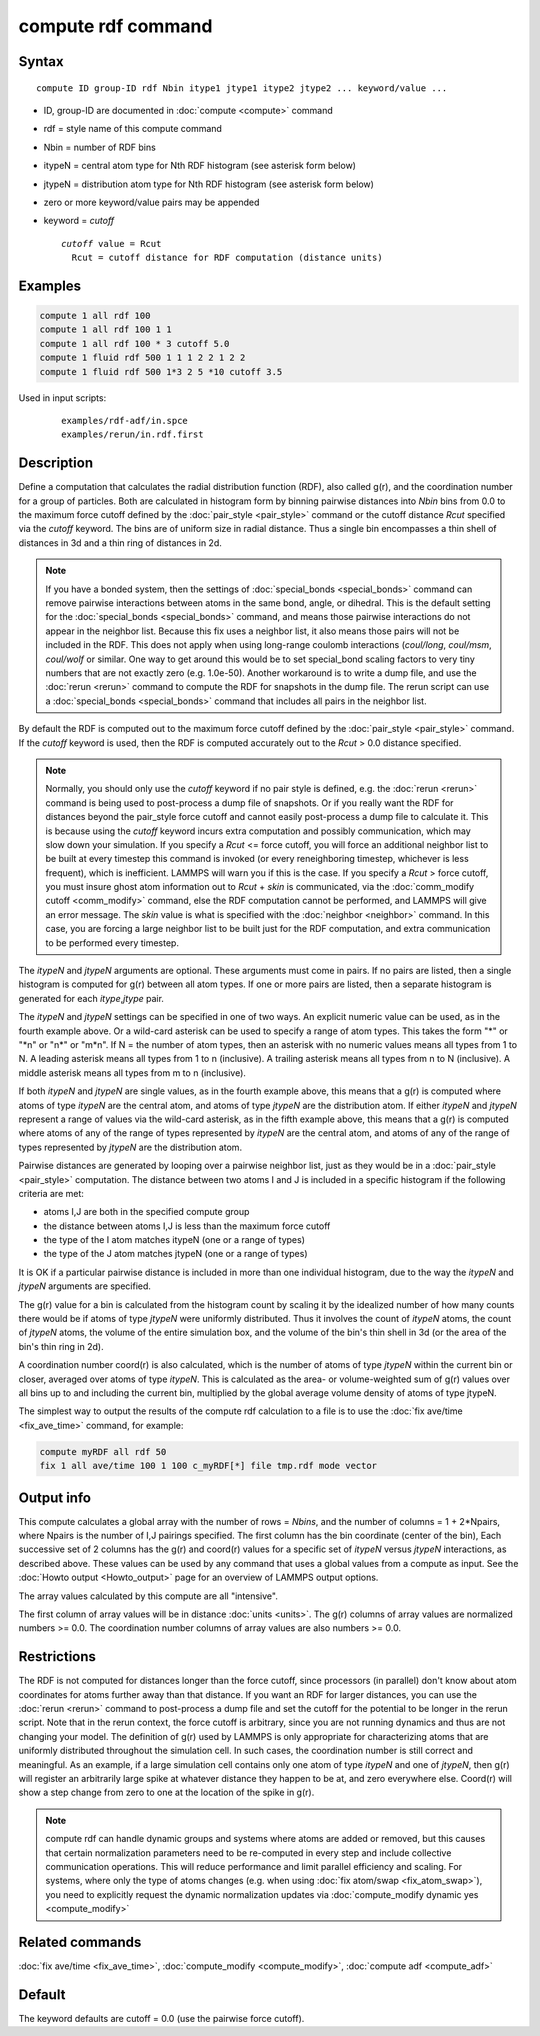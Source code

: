 .. index:: compute rdf

compute rdf command
===================

Syntax
""""""

.. parsed-literal::

   compute ID group-ID rdf Nbin itype1 jtype1 itype2 jtype2 ... keyword/value ...

* ID, group-ID are documented in :doc:`compute <compute>` command
* rdf = style name of this compute command
* Nbin = number of RDF bins
* itypeN = central atom type for Nth RDF histogram (see asterisk form below)
* jtypeN = distribution atom type for Nth RDF histogram (see asterisk form below)
* zero or more keyword/value pairs may be appended
* keyword = *cutoff*

  .. parsed-literal::

       *cutoff* value = Rcut
         Rcut = cutoff distance for RDF computation (distance units)

Examples
""""""""

.. code-block:: LAMMPS

   compute 1 all rdf 100
   compute 1 all rdf 100 1 1
   compute 1 all rdf 100 * 3 cutoff 5.0
   compute 1 fluid rdf 500 1 1 1 2 2 1 2 2
   compute 1 fluid rdf 500 1*3 2 5 *10 cutoff 3.5

Used in input scripts:

  .. parsed-literal::

       examples/rdf-adf/in.spce
       examples/rerun/in.rdf.first

Description
"""""""""""

Define a computation that calculates the radial distribution function
(RDF), also called g(r), and the coordination number for a group of
particles.  Both are calculated in histogram form by binning pairwise
distances into *Nbin* bins from 0.0 to the maximum force cutoff
defined by the :doc:`pair_style <pair_style>` command or the cutoff
distance *Rcut* specified via the *cutoff* keyword.  The bins are of
uniform size in radial distance.  Thus a single bin encompasses a thin
shell of distances in 3d and a thin ring of distances in 2d.

.. note::

   If you have a bonded system, then the settings of
   :doc:`special_bonds <special_bonds>` command can remove pairwise
   interactions between atoms in the same bond, angle, or dihedral.  This
   is the default setting for the :doc:`special_bonds <special_bonds>`
   command, and means those pairwise interactions do not appear in the
   neighbor list.  Because this fix uses a neighbor list, it also means
   those pairs will not be included in the RDF. This does not apply when
   using long-range coulomb interactions (\ *coul/long*, *coul/msm*,
   *coul/wolf* or similar.  One way to get around this would be to set
   special_bond scaling factors to very tiny numbers that are not exactly
   zero (e.g. 1.0e-50). Another workaround is to write a dump file, and
   use the :doc:`rerun <rerun>` command to compute the RDF for snapshots in
   the dump file.  The rerun script can use a
   :doc:`special_bonds <special_bonds>` command that includes all pairs in
   the neighbor list.

By default the RDF is computed out to the maximum force cutoff defined
by the :doc:`pair_style <pair_style>` command.  If the *cutoff* keyword
is used, then the RDF is computed accurately out to the *Rcut* > 0.0
distance specified.

.. note::

   Normally, you should only use the *cutoff* keyword if no pair
   style is defined, e.g. the :doc:`rerun <rerun>` command is being used to
   post-process a dump file of snapshots.  Or if you really want the RDF
   for distances beyond the pair_style force cutoff and cannot easily
   post-process a dump file to calculate it.  This is because using the
   *cutoff* keyword incurs extra computation and possibly communication,
   which may slow down your simulation.  If you specify a *Rcut* <= force
   cutoff, you will force an additional neighbor list to be built at
   every timestep this command is invoked (or every reneighboring
   timestep, whichever is less frequent), which is inefficient.  LAMMPS
   will warn you if this is the case.  If you specify a *Rcut* > force
   cutoff, you must insure ghost atom information out to *Rcut* + *skin*
   is communicated, via the :doc:`comm_modify cutoff <comm_modify>`
   command, else the RDF computation cannot be performed, and LAMMPS will
   give an error message.  The *skin* value is what is specified with the
   :doc:`neighbor <neighbor>` command.  In this case, you are forcing a
   large neighbor list to be built just for the RDF computation, and
   extra communication to be performed every timestep.

The *itypeN* and *jtypeN* arguments are optional.  These arguments
must come in pairs.  If no pairs are listed, then a single histogram
is computed for g(r) between all atom types.  If one or more pairs are
listed, then a separate histogram is generated for each
*itype*,\ *jtype* pair.

The *itypeN* and *jtypeN* settings can be specified in one of two
ways.  An explicit numeric value can be used, as in the fourth example
above.  Or a wild-card asterisk can be used to specify a range of atom
types.  This takes the form "\*" or "\*n" or "n\*" or "m\*n".  If N = the
number of atom types, then an asterisk with no numeric values means
all types from 1 to N.  A leading asterisk means all types from 1 to n
(inclusive).  A trailing asterisk means all types from n to N
(inclusive).  A middle asterisk means all types from m to n
(inclusive).

If both *itypeN* and *jtypeN* are single values, as in the fourth example
above, this means that a g(r) is computed where atoms of type *itypeN*
are the central atom, and atoms of type *jtypeN* are the distribution
atom.  If either *itypeN* and *jtypeN* represent a range of values via
the wild-card asterisk, as in the fifth example above, this means that a
g(r) is computed where atoms of any of the range of types represented
by *itypeN* are the central atom, and atoms of any of the range of
types represented by *jtypeN* are the distribution atom.

Pairwise distances are generated by looping over a pairwise neighbor
list, just as they would be in a :doc:`pair_style <pair_style>`
computation.  The distance between two atoms I and J is included in a
specific histogram if the following criteria are met:

* atoms I,J are both in the specified compute group
* the distance between atoms I,J is less than the maximum force cutoff
* the type of the I atom matches itypeN (one or a range of types)
* the type of the J atom matches jtypeN (one or a range of types)

It is OK if a particular pairwise distance is included in more than
one individual histogram, due to the way the *itypeN* and *jtypeN*
arguments are specified.

The g(r) value for a bin is calculated from the histogram count by
scaling it by the idealized number of how many counts there would be
if atoms of type *jtypeN* were uniformly distributed.  Thus it
involves the count of *itypeN* atoms, the count of *jtypeN* atoms, the
volume of the entire simulation box, and the volume of the bin's thin
shell in 3d (or the area of the bin's thin ring in 2d).

A coordination number coord(r) is also calculated, which is the number
of atoms of type *jtypeN* within the current bin or closer, averaged
over atoms of type *itypeN*\ .  This is calculated as the area- or
volume-weighted sum of g(r) values over all bins up to and including
the current bin, multiplied by the global average volume density of
atoms of type jtypeN.

The simplest way to output the results of the compute rdf calculation
to a file is to use the :doc:`fix ave/time <fix_ave_time>` command, for
example:

.. code-block:: LAMMPS

   compute myRDF all rdf 50
   fix 1 all ave/time 100 1 100 c_myRDF[*] file tmp.rdf mode vector

Output info
"""""""""""

This compute calculates a global array with the number of rows =
*Nbins*, and the number of columns = 1 + 2\*Npairs, where Npairs is the
number of I,J pairings specified.  The first column has the bin
coordinate (center of the bin), Each successive set of 2 columns has
the g(r) and coord(r) values for a specific set of *itypeN* versus
*jtypeN* interactions, as described above.  These values can be used
by any command that uses a global values from a compute as input.  See
the :doc:`Howto output <Howto_output>` page for an overview of
LAMMPS output options.

The array values calculated by this compute are all "intensive".

The first column of array values will be in distance
:doc:`units <units>`.  The g(r) columns of array values are normalized
numbers >= 0.0.  The coordination number columns of array values are
also numbers >= 0.0.

Restrictions
""""""""""""

The RDF is not computed for distances longer than the force cutoff,
since processors (in parallel) don't know about atom coordinates for
atoms further away than that distance.  If you want an RDF for larger
distances, you can use the :doc:`rerun <rerun>` command to post-process
a dump file and set the cutoff for the potential to be longer in the
rerun script.  Note that in the rerun context, the force cutoff is
arbitrary, since you are not running dynamics and thus are not changing
your model.  The definition of g(r) used by LAMMPS is only appropriate
for characterizing atoms that are uniformly distributed throughout the
simulation cell. In such cases, the coordination number is still
correct and meaningful.  As an example, if a large simulation cell
contains only one atom of type *itypeN* and one of *jtypeN*, then g(r)
will register an arbitrarily large spike at whatever distance they
happen to be at, and zero everywhere else.  Coord(r) will show a step
change from zero to one at the location of the spike in g(r).

.. note::

   compute rdf can handle dynamic groups and systems where atoms
   are added or removed, but this causes that certain normalization
   parameters need to be re-computed in every step and include collective
   communication operations. This will reduce performance and limit
   parallel efficiency and scaling. For systems, where only the type
   of atoms changes (e.g. when using :doc:`fix atom/swap <fix_atom_swap>`),
   you need to explicitly request the dynamic normalization updates
   via :doc:`compute_modify dynamic yes <compute_modify>`

Related commands
""""""""""""""""

:doc:`fix ave/time <fix_ave_time>`, :doc:`compute_modify <compute_modify>`,
:doc:`compute adf <compute_adf>`

Default
"""""""

The keyword defaults are cutoff = 0.0 (use the pairwise force cutoff).
